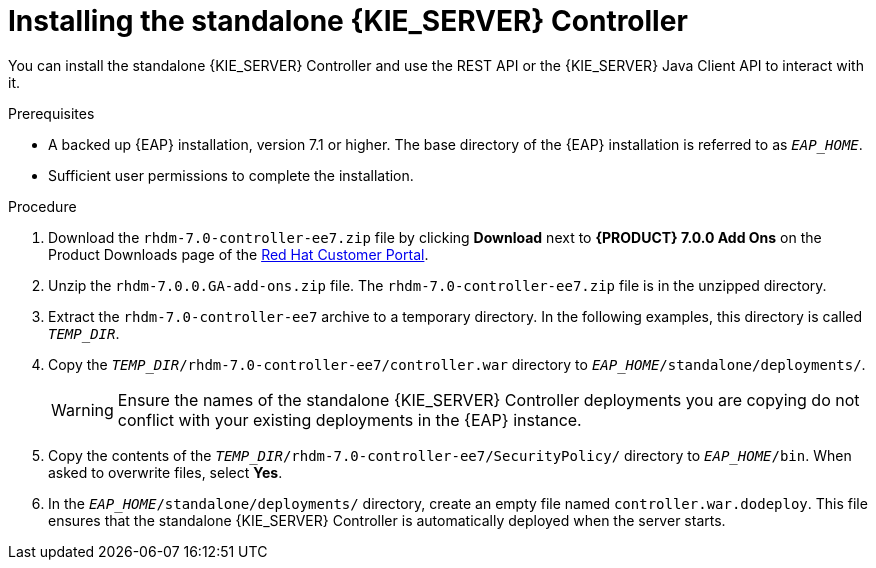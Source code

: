 [id='controller-eap-install-proc']

= Installing the standalone {KIE_SERVER} Controller

You can install the standalone {KIE_SERVER} Controller and use the REST API or the {KIE_SERVER} Java Client API to interact with it.

.Prerequisites
* A backed up {EAP} installation, version 7.1 or higher. The base directory of the {EAP} installation is referred to as `__EAP_HOME__`. 
* Sufficient user permissions to complete the installation.

.Procedure
. Download the `rhdm-7.0-controller-ee7.zip` file by clicking *Download* next to *{PRODUCT} 7.0.0 Add Ons* on the Product Downloads page of the https://access.redhat.com[Red Hat Customer Portal].
. Unzip the `rhdm-7.0.0.GA-add-ons.zip` file. The `rhdm-7.0-controller-ee7.zip` file is in the unzipped directory.
. Extract the `rhdm-7.0-controller-ee7` archive to a temporary directory. In the following examples, this directory is called `__TEMP_DIR__`.
. Copy the `__TEMP_DIR__/rhdm-7.0-controller-ee7/controller.war` directory to `__EAP_HOME__/standalone/deployments/`.
+
WARNING: Ensure the names of the standalone {KIE_SERVER} Controller deployments you are copying do not conflict with your existing deployments in the {EAP} instance.
. Copy the contents of the `__TEMP_DIR__/rhdm-7.0-controller-ee7/SecurityPolicy/` directory to `__EAP_HOME__/bin`. When asked to overwrite files, select *Yes*.
. In the `__EAP_HOME__/standalone/deployments/` directory, create an empty file named `controller.war.dodeploy`. This file ensures that the standalone {KIE_SERVER} Controller is automatically deployed when the server starts.

